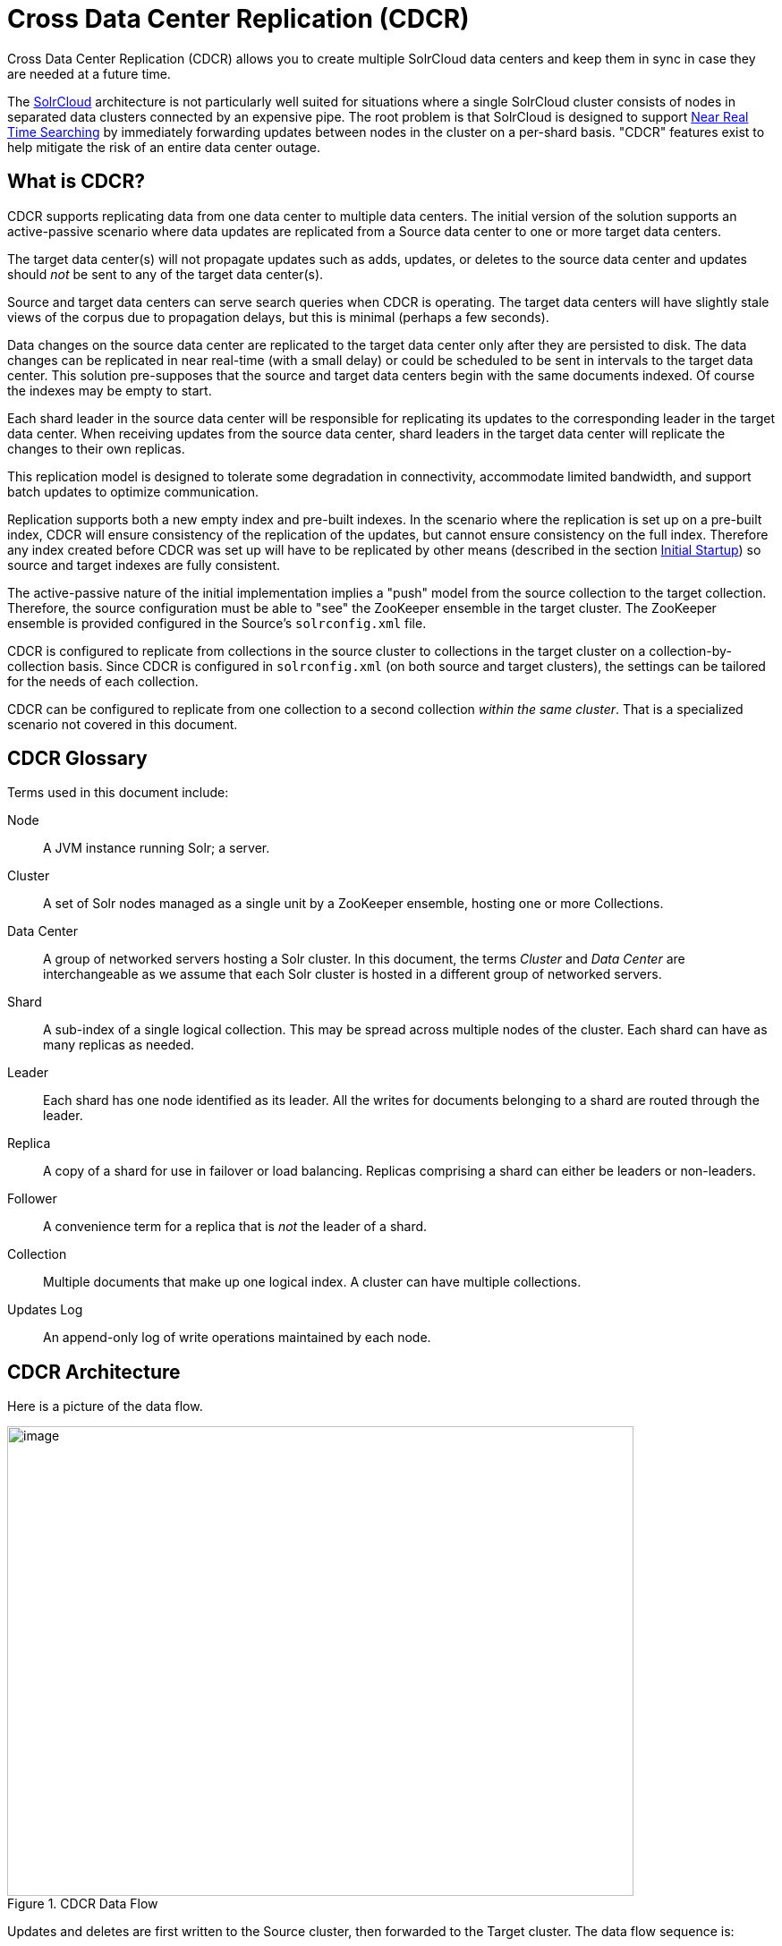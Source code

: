 = Cross Data Center Replication (CDCR)
:page-shortname: cross-data-center-replication-cdcr-
:page-permalink: cross-data-center-replication-cdcr-.html

Cross Data Center Replication (CDCR) allows you to create multiple SolrCloud data centers and keep them in sync in case they are needed at a future time.

The <<solrcloud.adoc#solrcloud,SolrCloud>> architecture is not particularly well suited for situations where a single SolrCloud cluster consists of nodes in separated data clusters connected by an expensive pipe. The root problem is that SolrCloud is designed to support <<near-real-time-searching.adoc#near-real-time-searching,Near Real Time Searching>> by immediately forwarding updates between nodes in the cluster on a per-shard basis. "CDCR" features exist to help mitigate the risk of an entire data center outage.

== What is CDCR?

CDCR supports replicating data from one data center to multiple data centers. The initial version of the solution supports an active-passive scenario where data updates are replicated from a Source data center to one or more target data centers.

The target data center(s) will not propagate updates such as adds, updates, or deletes to the source data center and updates should _not_ be sent to any of the target data center(s).

Source and target data centers can serve search queries when CDCR is operating. The target data centers will have slightly stale views of the corpus due to propagation delays, but this is minimal (perhaps a few seconds).

Data changes on the source data center are replicated to the target data center only after they are persisted to disk. The data changes can be replicated in near real-time (with a small delay) or could be scheduled to be sent in intervals to the target data center. This solution pre-supposes that the source and target data centers begin with the same documents indexed. Of course the indexes may be empty to start.

Each shard leader in the source data center will be responsible for replicating its updates to the corresponding leader in the target data center. When receiving updates from the source data center, shard leaders in the target data center will replicate the changes to their own replicas.

This replication model is designed to tolerate some degradation in connectivity, accommodate limited bandwidth, and support batch updates to optimize communication.

Replication supports both a new empty index and pre-built indexes. In the scenario where the replication is set up on a pre-built index, CDCR will ensure consistency of the replication of the updates, but cannot ensure consistency on the full index. Therefore any index created before CDCR was set up will have to be replicated by other means (described in the section <<Initial Startup>>) so source and target indexes are fully consistent.

The active-passive nature of the initial implementation implies a "push" model from the source collection to the target collection. Therefore, the source configuration must be able to "see" the ZooKeeper ensemble in the target cluster. The ZooKeeper ensemble is provided configured in the Source's `solrconfig.xml` file.

CDCR is configured to replicate from collections in the source cluster to collections in the target cluster on a collection-by-collection basis. Since CDCR is configured in `solrconfig.xml` (on both source and target clusters), the settings can be tailored for the needs of each collection.

CDCR can be configured to replicate from one collection to a second collection _within the same cluster_. That is a specialized scenario not covered in this document.

[glossary]
== CDCR Glossary

Terms used in this document include:

[glossary]
Node:: A JVM instance running Solr; a server.
Cluster:: A set of Solr nodes managed as a single unit by a ZooKeeper ensemble, hosting one or more Collections.
Data Center:: A group of networked servers hosting a Solr cluster. In this document, the terms _Cluster_ and _Data Center_ are interchangeable as we assume that each Solr cluster is hosted in a different group of networked servers.
Shard:: A sub-index of a single logical collection. This may be spread across multiple nodes of the cluster. Each shard can have as many replicas as needed.
Leader:: Each shard has one node identified as its leader. All the writes for documents belonging to a shard are routed through the leader.
Replica:: A copy of a shard for use in failover or load balancing. Replicas comprising a shard can either be leaders or non-leaders.
Follower:: A convenience term for a replica that is _not_ the leader of a shard.
Collection:: Multiple documents that make up one logical index. A cluster can have multiple collections.
Updates Log:: An append-only log of write operations maintained by each node.

== CDCR Architecture

Here is a picture of the data flow.

.CDCR Data Flow
image::images/cross-data-center-replication-cdcr-/CDCR_arch.png[image,width=700,height=525]

Updates and deletes are first written to the Source cluster, then forwarded to the Target cluster. The data flow sequence is:

. A shard leader receives a new data update that is processed by its update processor chain.
. The data update is first applied to the local index.
. Upon successful application of the data update on the local index, the data update is added to the Updates Log queue.
. After the data update is persisted to disk, the data update is sent to the replicas within the data center.
. After Step 4 is successful, CDCR reads the data update from the Updates Log and pushes it to the corresponding collection in the target data center. This is necessary in order to ensure consistency between the Source and target data centers.
. The leader on the target data center writes the data locally and forwards it to all its followers.

Steps 1, 2, 3 and 4 are performed synchronously by SolrCloud; Step 5 is performed asynchronously by a background thread. Given that CDCR replication is performed asynchronously, it becomes possible to push batch updates in order to minimize network communication overhead. Also, if CDCR is unable to push the update at a given time, for example, due to a degradation in connectivity, it can retry later without any impact on the source data center.

One implication of the architecture is that the leaders in the source cluster must be able to "see" the leaders in the target cluster. Since leaders may change, this effectively means that all nodes in the source cluster must be able to "see" all Solr nodes in the target cluster so firewalls, ACL rules, etc. must be configured with care.

The current design works most robustly if both the Source and target clusters have the same number of shards. There is no requirement that the shards in the Source and target collection have the same number of replicas.

Having different numbers of shards on the Source and target cluster is possible, but is also an "expert" configuration as that option imposes certain constraints and is not recommended. Most of the scenarios where having differing numbers of shards are contemplated are better accomplished by hosting multiple shards on each target Solr instance.

== Major Components of CDCR

There are a number of key features and components in CDCR’s architecture:

=== CDCR Configuration

In order to configure CDCR, the Source data center requires the host address of the ZooKeeper cluster associated with the target data center. The ZooKeeper host address is the only information needed by CDCR to instantiate the communication with the target Solr cluster. The CDCR configuration file on the source cluster will therefore contain a list of ZooKeeper hosts. The CDCR configuration file might also contain secondary/optional configuration, such as the number of CDC Replicator threads, batch updates related settings, etc.

=== CDCR Initialization

CDCR supports incremental updates to either new or existing collections. CDCR may not be able to keep up with very high volume updates, especially if there are significant communications latencies due to a slow "pipe" between the data centers. Some scenarios:

* There is an initial bulk load of a corpus followed by lower volume incremental updates. In this case, one can do the initial bulk load and then enable CDCR. See the section <<Initial Startup>> for more information.
* The index is being built up from scratch, without a significant initial bulk load. CDCR can be set up on empty collections and keep them synchronized from the start.
* The index is always being updated at a volume too high for CDCR to keep up. This is especially possible in situations where the connection between the Source and target data centers is poor. This scenario is unsuitable for CDCR in its current form.

=== Inter-Data Center Communication

Communication between data centers will be achieved through HTTP and the Solr REST API using the SolrJ client. The SolrJ client will be instantiated with the ZooKeeper host of the target data center. SolrJ will manage the shard leader discovery process.

=== Updates Tracking & Pushing

CDCR replicates data updates from the source to the target data center by leveraging the Updates Log.

A background thread regularly checks the Updates Log for new entries, and then forwards them to the target data center. The thread therefore needs to keep a checkpoint in the form of a pointer to the last update successfully processed in the Updates Log. Upon acknowledgement from the target data center that updates have been successfully processed, the Updates Log pointer is updated to reflect the current checkpoint.

This pointer must be synchronized across all the replicas. In the case where the leader goes down and a new leader is elected, the new leader will be able to resume replication from the last update by using this synchronized pointer. The strategy to synchronize such a pointer across replicas will be explained next.

If for some reason, the target data center is offline or fails to process the updates, the thread will periodically try to contact the target data center and push the updates.

=== Synchronization of Update Checkpoints

A reliable synchronization of the update checkpoints between the shard leader and shard replicas is critical to avoid introducing inconsistency between the Source and target data centers. Another important requirement is that the synchronization must be performed with minimal network traffic to maximize scalability.

In order to achieve this, the strategy is to:

* Uniquely identify each update operation. This unique identifier will serve as pointer.
* Rely on two storages: an ephemeral storage on the Source shard leader, and a persistent storage on the target cluster.

The shard leader in the source cluster will be in charge of generating a unique identifier for each update operation, and will keep a copy of the identifier of the last processed updates in memory. The identifier will be sent to the target cluster as part of the update request. On the target data center side, the shard leader will receive the update request, store it along with the unique identifier in the Updates Log, and replicate it to the other shards.

SolrCloud already provides a unique identifier for each update operation, i.e., a “version” number. This version number is generated using a time-based lmport clock which is incremented for each update operation sent. This provides an “happened-before” ordering of the update operations that will be leveraged in (1) the initialization of the update checkpoint on the source cluster, and in (2) the maintenance strategy of the Updates Log.

The persistent storage on the target cluster is used only during the election of a new shard leader on the Source cluster. If a shard leader goes down on the source cluster and a new leader is elected, the new leader will contact the target cluster to retrieve the last update checkpoint and instantiate its ephemeral pointer. On such a request, the target cluster will retrieve the latest identifier received across all the shards, and send it back to the source cluster. To retrieve the latest identifier, every shard leader will look up the identifier of the first entry in its Update Logs and send it back to a coordinator. The coordinator will have to select the highest among them.

This strategy does not require any additional network traffic and ensures reliable pointer synchronization. Consistency is principally achieved by leveraging SolrCloud. The update workflow of SolrCloud ensures that every update is applied to the leader but also to any of the replicas. If the leader goes down, a new leader is elected. During the leader election, a synchronization is performed between the new leader and the other replicas. As a result, this ensures that the new leader has a consistent Update Logs with the previous leader. Having a consistent Updates Log means that:

* On the source cluster, the update checkpoint can be reused by the new leader.
* On the target cluster, the update checkpoint will be consistent between the previous and new leader. This ensures the correctness of the update checkpoint sent by a newly elected leader from the target cluster.

=== Maintenance of Updates Log

The CDCR replication logic requires modification to the maintenance logic of the Updates Log on the source data center. Initially, the Updates Log acts as a fixed size queue, limited to 100 update entries. In the CDCR scenario, the Update Logs must act as a queue of variable size as they need to keep track of all the updates up through the last processed update by the target data center. Entries in the Update Logs are removed only when all pointers (one pointer per target data center) are after them.

If the communication with one of the target data center is slow, the Updates Log on the source data center can grow to a substantial size. In such a scenario, it is necessary for the Updates Log to be able to efficiently find a given update operation given its identifier. Given that its identifier is an incremental number, it is possible to implement an efficient search strategy. Each transaction log file contains as part of its filename the version number of the first element. This is used to quickly traverse all the transaction log files and find the transaction log file containing one specific version number.

// OLD_CONFLUENCE_ID: CrossDataCenterReplication(CDCR)-Monitoring

[[CrossDataCenterReplication_CDCR_-Monitoring]]
=== Monitoring

CDCR provides the following monitoring capabilities over the replication operations:

* Monitoring of the outgoing and incoming replications, with information such as the Source and target nodes, their status, etc.
* Statistics about the replication, with information such as operations (add/delete) per second, number of documents in the queue, etc.

Information about the lifecycle and statistics will be provided on a per-shard basis by the CDC Replicator thread. The CDCR API can then aggregate this information an a collection level.

=== CDC Replicator

The CDC Replicator is a background thread that is responsible for replicating updates from a Source data center to one or more target data centers. It is responsible in providing monitoring information on a per-shard basis. As there can be a large number of collections and shards in a cluster, we will use a fixed-size pool of CDC Replicator threads that will be shared across shards.

// OLD_CONFLUENCE_ID: CrossDataCenterReplication(CDCR)-Limitations

[[CrossDataCenterReplication_CDCR_-Limitations]]
=== Limitations

The current design of CDCR has some limitations. CDCR will continue to evolve over time and many of these limitations will be addressed. Among them are:

* CDCR is unlikely to be satisfactory for bulk-load situations where the update rate is high, especially if the bandwidth between the Source and target clusters is restricted. In this scenario, the initial bulk load should be performed, the Source and target data centers synchronized and CDCR be utilized for incremental updates.
* CDCR is currently only active-passive; data is pushed from the Source cluster to the target cluster. There is active work being done in this area in the 6x code line to remove this limitation.
* CDCR works most robustly with the same number of shards in the Source and target collection. The shards in the two collections may have different numbers of replicas.

// OLD_CONFLUENCE_ID: CrossDataCenterReplication(CDCR)-Configuration

[[CrossDataCenterReplication_CDCR_-Configuration]]
== Configuration

The source and target configurations differ in the case of the data centers being in separate clusters. "Cluster" here means separate ZooKeeper ensembles controlling disjoint Solr instances. Whether these data centers are physically separated or not is immaterial for this discussion.

// OLD_CONFLUENCE_ID: CrossDataCenterReplication(CDCR)-SourceConfiguration

[[CrossDataCenterReplication_CDCR_-SourceConfiguration]]
=== Source Configuration

Here is a sample of a source configuration file, a section in `solrconfig.xml`. The presence of the <replica> section causes CDCR to use this cluster as the Source and should not be present in the target collections in the cluster-to-cluster case. Details about each setting are after the two examples:

[source,xml]
----
<requestHandler name="/cdcr" class="solr.CdcrRequestHandler">
  <lst name="replica">
    <str name="zkHost">10.240.18.211:2181</str>
    <str name="source">collection1</str>
    <str name="target">collection1</str>
  </lst>

  <lst name="replicator">
    <str name="threadPoolSize">8</str>
    <str name="schedule">1000</str>
    <str name="batchSize">128</str>
  </lst>

  <lst name="updateLogSynchronizer">
    <str name="schedule">1000</str>
  </lst>
</requestHandler>

<!-- Modify the <updateLog> section of your existing <updateHandler>
     in your config as below -->
<updateHandler class="solr.DirectUpdateHandler2">
  <updateLog class="solr.CdcrUpdateLog">
    <str name="dir">${solr.ulog.dir:}</str>
    <!--Any parameters from the original <updateLog> section -->
  </updateLog>
</updateHandler>
----

// OLD_CONFLUENCE_ID: CrossDataCenterReplication(CDCR)-TargetConfiguration

[[CrossDataCenterReplication_CDCR_-TargetConfiguration]]
=== Target Configuration

Here is a typical target configuration.

Target instance must configure an update processor chain that is specific to CDCR. The update processor chain must include the *CdcrUpdateProcessorFactory*. The task of this processor is to ensure that the version numbers attached to update requests coming from a CDCR source SolrCloud are reused and not overwritten by the target. A properly configured Target configuration looks similar to this.

[source,xml]
----
<requestHandler name="/cdcr" class="solr.CdcrRequestHandler">
  <lst name="buffer">
    <str name="defaultState">disabled</str>
  </lst>
</requestHandler>

<requestHandler name="/update" class="solr.UpdateRequestHandler">
  <lst name="defaults">
    <str name="update.chain">cdcr-processor-chain</str>
  </lst>
</requestHandler>

<updateRequestProcessorChain name="cdcr-processor-chain">
  <processor class="solr.CdcrUpdateProcessorFactory"/>
  <processor class="solr.RunUpdateProcessorFactory"/>
</updateRequestProcessorChain>

<!-- Modify the <updateLog> section of your existing <updateHandler> in your
    config as below -->
<updateHandler class="solr.DirectUpdateHandler2">
  <updateLog class="solr.CdcrUpdateLog">
    <str name="dir">${solr.ulog.dir:}</str>
    <!--Any parameters from the original <updateLog> section -->
  </updateLog>
</updateHandler>
----

=== Configuration Details

The configuration details, defaults and options are as follows:

==== The Replica Element

CDCR can be configured to forward update requests to one or more replicas. A replica is defined with a “replica” list as follows:

[width="100%",options="header",]
|===
|Parameter |Required |Default |Description
|zkHost |Yes |none |The host address for ZooKeeper of the target SolrCloud. Usually this is a comma-separated list of addresses to each node in the target ZooKeeper ensemble.
|Source |Yes |none |The name of the collection on the Source SolrCloud to be replicated.
|Target |Yes |none |The name of the collection on the target SolrCloud to which updates will be forwarded.
|===

==== The Replicator Element

The CDC Replicator is the component in charge of forwarding updates to the replicas. The replicator will monitor the update logs of the Source collection and will forward any new updates to the target collection.

The replicator uses a fixed thread pool to forward updates to multiple replicas in parallel. If more than one replica is configured, one thread will forward a batch of updates from one replica at a time in a round-robin fashion. The replicator can be configured with a “replicator” list as follows:

[width="100%",options="header",]
|===
|Parameter |Required |Default |Description
|threadPoolSize |No |2 |The number of threads to use for forwarding updates. One thread per replica is recommended.
|schedule |No |10 |The delay in milliseconds for the monitoring the update log(s).
|batchSize |No |128 |The number of updates to send in one batch. The optimal size depends on the size of the documents. Large batches of large documents can increase your memory usage significantly.
|===

==== The updateLogSynchronizer Element

Expert: Non-leader nodes need to synchronize their update logs with their leader node from time to time in order to clean deprecated transaction log files. By default, such a synchronization process is performed every minute. The schedule of the synchronization can be modified with a “updateLogSynchronizer” list as follows:

[width="100%",options="header",]
|===
|Parameter |Required |Default |Description
|schedule |No |60000 |The delay in milliseconds for synchronizing the updates log.
|===

==== The Buffer Element

CDCR is configured by default to buffer any new incoming updates. When buffering updates, the updates log will store all the updates indefinitely. Replicas do not need to buffer updates, and it is recommended to disable buffer on the target SolrCloud. The buffer can be disabled at startup with a “buffer” list and the parameter “defaultState” as follows:

[width="100%",options="header",]
|===
|Parameter |Required |Default |Description
|defaultState |No |enabled |The state of the buffer at startup.
|===

== CDCR API

The CDCR API is used to control and monitor the replication process. Control actions are performed at a collection level, i.e., by using the following base URL for API calls: `\http://localhost:8983/solr/<collection>`.

Monitor actions are performed at a core level, i.e., by using the following base URL for API calls: `\http://localhost:8983/solr/<collection>`.

Currently, none of the CDCR API calls have parameters.


=== API Entry Points (Control)

* `<collection>/cdcr?action=STATUS`: <<CrossDataCenterReplication_CDCR_-STATUS,Returns the current state>> of CDCR.
* `<collection>/cdcr?action=START`: <<CrossDataCenterReplication_CDCR_-START,Starts CDCR>> replication
* `<collection>/cdcr?action=STOP`: <<CrossDataCenterReplication_CDCR_-STOP,Stops CDCR>> replication.
* `<collection>/cdcr?action=ENABLEBUFFER`: <<CrossDataCenterReplication_CDCR_-ENABLEBUFFER,Enables the buffering>> of updates.
* `<collection>/cdcr?action=DISABLEBUFFER`: <<CrossDataCenterReplication_CDCR_-DISABLEBUFFER,Disables the buffering>> of updates.


=== API Entry Points (Monitoring)

* `core/cdcr?action=QUEUES`: <<CrossDataCenterReplication_CDCR_-QUEUES,Fetches statistics about the queue>> for each replica and about the update logs.
* `core/cdcr?action=OPS`: <<CrossDataCenterReplication_CDCR_-OPS,Fetches statistics about the replication performance>> (operations per second) for each replica.
* `core/cdcr?action=ERRORS`: <<CrossDataCenterReplication_CDCR_-ERRORS,Fetches statistics and other information about replication errors>> for each replica.

=== Control Commands

[[CrossDataCenterReplication_CDCR_-STATUS]]
==== STATUS

`/collection/cdcr?action=STATUS`

===== Input

*Query Parameters:* There are no parameters to this command.

===== Output

*Output Content*

The current state of the CDCR, which includes the state of the replication process and the state of the buffer.

===== [[cdcr_examples]]Examples

*Input*

[source]
----
 http://host:8983/solr/<collection_name>/cdcr?action=STATUS
----

*Output*

[source,json]
----
{
  "responseHeader": {
  "status": 0,
  "QTime": 0
  },
  "status": {
  "process": "stopped",
  "buffer": "enabled"
  }
}
----

[[CrossDataCenterReplication_CDCR_-ENABLEBUFFER]]
==== ENABLEBUFFER

`/collection/cdcr?action=ENABLEBUFFER`

===== Input

*Query Parameters:* There are no parameters to this command.

===== Output

*Output Content*

The status of the process and an indication of whether the buffer is enabled

===== Examples

*Input*

[source]
----
 http://host:8983/solr/<collection_name>/cdcr?action=ENABLEBUFFER
----

*Output*

[source,json]
----
{
  "responseHeader": {
  "status": 0,
  "QTime": 0
  },
  "status": {
  "process": "started",
  "buffer": "enabled"
  }
}
----

[[CrossDataCenterReplication_CDCR_-DISABLEBUFFER]]
==== DISABLEBUFFER

`/collection/cdcr?action=DISABLEBUFFER`

===== Input

*Query Parameters:* There are no parameters to this command

===== Output

*Output Content:* The status of CDCR and an indication that the buffer is disabled.

===== Examples

*Input*

[source]
----
http://host:8983/solr/<collection_name>/cdcr?action=DISABLEBUFFER
----

*Output*

[source,json]
----
{
  "responseHeader": {
  "status": 0,
  "QTime": 0
  },
  "status": {
  "process": "started",
  "buffer": "disabled"
  }
}
----

[[CrossDataCenterReplication_CDCR_-START]]
==== START

`/collection/cdcr?action=START`

===== Input

*Query Parameters:* There are no parameters for this action

===== Output

*Output Content:* Confirmation that CDCR is started and the status of buffering

===== Examples

*Input*

[source]
----
http://host:8983/solr/<collection_name>/cdcr?action=START
----

*Output*

[source,json]
----
{
  "responseHeader": {
  "status": 0,
  "QTime": 0
  },
  "status": {
  "process": "started",
  "buffer": "enabled"
  }
}
----

[[CrossDataCenterReplication_CDCR_-STOP]]
==== STOP

`/collection/cdcr?action=STOP`

===== Input

*Query Parameters:* There are no parameters for this command.

===== Output

*Output Content:* The status of CDCR, including the confirmation that CDCR is stopped

===== Examples

*Input*

[source]
----
 http://host:8983/solr/<collection_name>/cdcr?action=STOP
----

*Output*

[source,json]
----
{
  "responseHeader": {
  "status": 0,
  "QTime": 0
  },
  "status": {
  "process": "stopped",
  "buffer": "enabled"
  }
}
----

// OLD_CONFLUENCE_ID: CrossDataCenterReplication(CDCR)-Monitoringcommands

[[CrossDataCenterReplication_CDCR_-Monitoringcommands]]
=== Monitoring commands

[[CrossDataCenterReplication_CDCR_-QUEUES]]
==== QUEUES

`/core/cdcr?action=QUEUES`

===== Input

*Query Parameters:* There are no parameters for this command

===== Output

*Output Content*

The output is composed of a list “queues” which contains a list of (ZooKeeper) target hosts, themselves containing a list of target collections. For each collection, the current size of the queue and the timestamp of the last update operation successfully processed is provided. The timestamp of the update operation is the original timestamp, i.e., the time this operation was processed on the Source SolrCloud. This allows an estimate the latency of the replication process.

The “queues” object also contains information about the updates log, such as the size (in bytes) of the updates log on disk (“tlogTotalSize”), the number of transaction log files (“tlogTotalCount”) and the status of the updates log synchronizer (“updateLogSynchronizer”).

===== Examples

*Input*

[source]
----
 http://host:8983/solr/<replica_name>/cdcr?action=QUEUES
----

*Output*

[source,json]
----
{
  "responseHeader":{
    "status": 0,
    "QTime": 1
  },
  "queues":{
    "127.0.0.1: 40342/solr":{
    "Target_collection":{
        "queueSize": 104,
        "lastTimestamp": "2014-12-02T10:32:15.879Z"
      }
    }
  },
  "tlogTotalSize":3817,
  "tlogTotalCount":1,
  "updateLogSynchronizer": "stopped"
}
----

[[CrossDataCenterReplication_CDCR_-OPS]]
==== OPS

`/core/cdcr?action=OPS`

===== Input

*Query Parameters:* There are no parameters for this command.

===== Output

*Output Content:* The output is composed of a list “operationsPerSecond” which contains a list of (ZooKeeper) target hosts, themselves containing a list of target collections. For each collection, the average number of processed operations per second since the start of the replication process is provided. The operations are further broken down into two groups: add and delete operations.

===== Examples

*Input*

[source]
----
 http://host:8983/solr/<collection_name>/cdcr?action=OPS
----

*Output*

[source,json]
----
{
  "responseHeader":{
    "status":0,
    "QTime":1
  },
  "operationsPerSecond":{
    "127.0.0.1: 59661/solr":{
      "Target_collection":{
          "all": 297.102944952749052,
          "adds": 297.102944952749052,
          "deletes": 0.0
      }
    }
  }
}
----

[[CrossDataCenterReplication_CDCR_-ERRORS]]
==== ERRORS

`/core/cdcr?action=ERRORS`

===== Input

*Query Parameters:* There are no parameters for this command.

===== Output

*Output Content:* The output is composed of a list “errors” which contains a list of (ZooKeeper) target hosts, themselves containing a list of target collections. For each collection, information about errors encountered during the replication is provided, such as the number of consecutive errors encountered by the replicator thread, the number of bad requests or internal errors since the start of the replication process, and a list of the last errors encountered ordered by timestamp.

===== Examples

*Input*

[source]
----
 http://host:8983/solr/<collection_name>/cdcr?action=ERRORS
----

*Output*

[source,json]
----
{
  "responseHeader":{
    "status":0,
    "QTime":2
  },
  "errors": {
    "127.0.0.1: 36872/solr":{
      "Target_collection":{
        "consecutiveErrors":3,
        "bad_request":0,
        "internal":3,
        "last":{
          "2014-12-02T11:04:42.523Z":"internal",
          "2014-12-02T11:04:39.223Z":"internal",
          "2014-12-02T11:04:38.22Z":"internal"
        }
      }
    }
  }
}
----

== Initial Startup

This is a general approach for initializing CDCR in a production environment based upon an approach taken by the initial working installation of CDCR and generously contributed to illustrate a "real world" scenario.

* Customer uses the CDCR approach to keep a remote disaster-recovery instance available for production backup. This is an active-passive solution.
* Customer has 26 clouds with 200 million assets per cloud (15GB indexes). Total document count is over 4.8 billion.
** Source and target clouds were synched in 2-3 hour maintenance windows to establish the base index for the targets.

As usual, it is good to start small. Sync a single cloud and monitor for a period of time before doing the others. You may need to adjust your settings several times before finding the right balance.

* Before starting, stop or pause the indexers. This is best done during a small maintenance window.
* Stop the SolrCloud instances at the Source
* Include the CDCR request handler configuration in `solrconfig.xml` as in the below example.
+
[source,xml]
----
<requestHandler name="/cdcr" class="solr.CdcrRequestHandler">
    <lst name="replica">
      <str name="zkHost">${TargetZk}</str>
      <str name="Source">${SourceCollection}</str>
      <str name="Target">${TargetCollection}</str>
    </lst>
    <lst name="replicator">
      <str name="threadPoolSize">8</str>
      <str name="schedule">10</str>
      <str name="batchSize">2000</str>
    </lst>
    <lst name="updateLogSynchronizer">
      <str name="schedule">1000</str>
    </lst>
  </requestHandler>

  <updateRequestProcessorChain name="cdcr-processor-chain">
    <processor class="solr.CdcrUpdateProcessorFactory" />
    <processor class="solr.RunUpdateProcessorFactory" />
  </updateRequestProcessorChain>
----
+
* Upload the modified `solrconfig.xml` to ZooKeeper on both Source and Target
* Sync the index directories from the Source collection to target collection across to the corresponding shard nodes. `rsync` works well for this.
+
For example, if there are 2 shards on collection1 with 2 replicas for each shard, copy the corresponding index directories from
+
[width="100%"]
|===
|shard1replica1Source |to |shard1replica1Target
|shard1replica2Source |to |shard1replica2Target
|shard2replica1Source |to |shard2replica1Target
|shard2replica2Source |to |shard2replica2Target
|===
+
* Start the ZooKeeper on the Target (DR) side
* Start the SolrCloud on the Target (DR) side
* Start the ZooKeeper on the Source side
* Start the SolrCloud on the Source side. As a general rule, the Target (DR) side of the SolrCloud should be started before the Source side.
* Activate the CDCR on Source instance using the CDCR API: `\http://host:port/solr/collection_name/cdcr?action=START`
+
[source]
http://host:port/solr/<collection_name>/cdcr?action=START
+
* There is no need to run the /cdcr?action=START command on the Target
* Disable the buffer on the Target
+
[source]
http://host:port/solr/collection_name/cdcr?action=DISABLEBUFFER
+
* Renable indexing

[[CrossDataCenterReplication_CDCR_-Monitoring.1]]
== Monitoring

.  Network and disk space monitoring are essential. Ensure that the system has plenty of available storage to queue up changes if there is a disconnect between the Source and Target. A network outage between the two data centers can cause your disk usage to grow.
..  Tip: Set a monitor for your disks to send alerts when the disk gets over a certain percentage (e.g., 70%)
..  Tip: Run a test. With moderate indexing, how long can the system queue changes before you run out of disk space?
.  Create a simple way to check the counts between the Source and the Target.
..  Keep in mind that if indexing is running, the Source and Target may not match document for document. Set an alert to fire if the difference is greater than some percentage of the overall cloud size.

== ZooKeeper Settings

With CDCR, the target ZooKeepers will have connections from the Target clouds and the Source clouds. You may need to increase the `maxClientCnxns` setting in `zoo.cfg`.

[source]
----
## set numbers of connection to 200 from client
## is maxClientCnxns=0 that means no limit
maxClientCnxns=800
----

== Upgrading and Patching Production

When rolling in upgrades to your indexer or application, you should shutdown the Source (production) and the Target (DR). Depending on your setup, you may want to pause/stop indexing. Deploy the release or patch and renable indexing. Then start the Target (DR).

* There is no need to reissue the DISABLEBUFFERS or START commands. These are persisted.
* After starting the Target, run a simple test. Add a test document to each of the Source clouds. Then check for it on the Target.

[source,bash]
----
#send to the Source
curl http://<Source>/solr/cloud1/update -H 'Content-type:application/json' -d '[{"SKU":"ABC"}]'

#check the Target
curl "http://<Target>:8983/solr/<collection_name>/select?q=SKU:ABC&wt=json&indent=true"
----

[[CrossDataCenterReplication_CDCR_-Limitations.1]]
== Limitations

* Running CDCR with the indexes on HDFS is not currently supported, see: https://issues.apache.org/jira/browse/SOLR-9861[Solr CDCR over HDFS].
